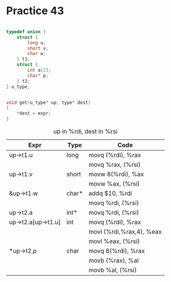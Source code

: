 #+AUTHOR: Fei Li
#+EMAIL: wizard@pursuetao.com
* Practice 43

  #+BEGIN_SRC c

  typedef union {
      struct {
          long u;
          short v;
          char w;
      } t1;
      struct {
          int a[2];
          char* p;
      } t2;
  } u_type;


  void get(u_type* up, type* dest)
  {
      *dest = expr;
  }
  
  #+END_SRC


  #+CAPTION: up in %rdi, dest in %rsi
  | Expr               | Type  | Code                     |
  |--------------------+-------+--------------------------|
  | up->t1.u           | long  | movq (%rdi), %rax        |
  |                    |       | movq %rax, (%rsi)        |
  |--------------------+-------+--------------------------|
  | up->t1.v           | short | movw 8(%rdi), %ax        |
  |                    |       | movw %ax, (%rsi)         |
  |--------------------+-------+--------------------------|
  | &up->t1.w          | char* | addq $10, %rdi           |
  |                    |       | movq %rdi, (%rsi)        |
  |--------------------+-------+--------------------------|
  | up->t2.a           | int*  | movq %rdi, (%rsi)        |
  |--------------------+-------+--------------------------|
  | up->t2.a[up->t1.u] | int   | movq (%rdi), %rax        |
  |                    |       | movl (%rdi,%rax,4), %eax |
  |                    |       | movl %eax, (%rsi)        |
  |--------------------+-------+--------------------------|
  | *up->t2.p          | char  | movq 8(%rdi), %rax       |
  |                    |       | movb (%rax), %al         |
  |                    |       | movb %al, (%rsi)         |


